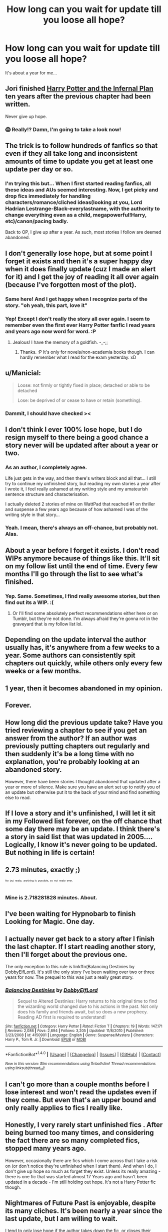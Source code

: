 #+TITLE: How long can you wait for update till you loose all hope?

* How long can you wait for update till you loose all hope?
:PROPERTIES:
:Author: etudehouse
:Score: 15
:DateUnix: 1469816326.0
:DateShort: 2016-Jul-29
:FlairText: Discussion
:END:
It's about a year for me...


** Jori finished [[http://fanfiction.portkey.org/story/18/12][Harry Potter and the Infernal Plan]] ten years after the previous chapter had been written.

Never give up hope.
:PROPERTIES:
:Author: MacsenWledig
:Score: 21
:DateUnix: 1469818331.0
:DateShort: 2016-Jul-29
:END:

*** 😱 Really!? Damn, I'm going to take a look now!
:PROPERTIES:
:Author: gadgetroid
:Score: 3
:DateUnix: 1469847604.0
:DateShort: 2016-Jul-30
:END:


** The trick is to follow hundreds of fanfics so that even if they all take long and inconsistent amounts of time to update you get at least one update per day or so.
:PROPERTIES:
:Author: technoninja1
:Score: 19
:DateUnix: 1469821591.0
:DateShort: 2016-Jul-30
:END:

*** I'm trying this but... When I first started reading fanfics, all these ideas and AUs seemed interesting. Now, I get picky and drop fics immediately for handling characters/romance/cliched ideas(looking at you, Lord Hadrian Lestrange-Black-everylastname, with the authority to change everything even as a child, megapowerful!Harry, etc)/canon/pacing badly.

Back to OP, I give up after a year. As such, most stories I follow are deemed abandoned.
:PROPERTIES:
:Author: Flutterx07
:Score: 1
:DateUnix: 1469861941.0
:DateShort: 2016-Jul-30
:END:


** I don't generally lose hope, but at some point I forget it exists and then it's a super happy day when it does finally update (cuz I made an alert for it) and I get the joy of reading it all over again (because I've forgotten most of the plot).
:PROPERTIES:
:Author: Xwiint
:Score: 27
:DateUnix: 1469817551.0
:DateShort: 2016-Jul-29
:END:

*** Same here! And I get happy when I recognize parts of the story. "oh yeah, this part, love it"
:PROPERTIES:
:Author: pumpkinrum
:Score: 6
:DateUnix: 1469822200.0
:DateShort: 2016-Jul-30
:END:


*** Yep! Except I don't really the story all over again. I seem to remember even the first ever Harry Potter fanfic I read years and years ago now word for word. :P
:PROPERTIES:
:Author: gadgetroid
:Score: 2
:DateUnix: 1469847669.0
:DateShort: 2016-Jul-30
:END:

**** Jealous! I have the memory of a goldfish. -_-;;
:PROPERTIES:
:Author: Xwiint
:Score: 1
:DateUnix: 1469977527.0
:DateShort: 2016-Jul-31
:END:

***** Thanks. :P It's only for novels/non-academia books though. I can hardly remember what I read for the exam yesterday. xD
:PROPERTIES:
:Author: gadgetroid
:Score: 1
:DateUnix: 1469986283.0
:DateShort: 2016-Jul-31
:END:


** u/Manicial:
#+begin_quote
  Loose: not firmly or tightly fixed in place; detached or able to be detached

  Lose: be deprived of or cease to have or retain (something).
#+end_quote
:PROPERTIES:
:Author: Manicial
:Score: 7
:DateUnix: 1469820928.0
:DateShort: 2016-Jul-30
:END:

*** Dammit, I should have checked ><
:PROPERTIES:
:Author: etudehouse
:Score: 5
:DateUnix: 1469821267.0
:DateShort: 2016-Jul-30
:END:


** I don't think I ever 100% lose hope, but I do resign myself to there being a good chance a story never will be updated after about a year or two.
:PROPERTIES:
:Author: Lucylouluna
:Score: 10
:DateUnix: 1469823509.0
:DateShort: 2016-Jul-30
:END:

*** As an author, I completely agree.

Life just gets in the way, and then there's writers block and all that... I still try to continue my unfinished story, but reading my own stories a year after I wrote it, I feel really ashamed at my writing style and my amateurish sentence structure and characterisation.

I actually deleted 2 stories of mine on WattPad that reached #1 on thriller and suspense a few years ago because of how ashamed I was of the writing style in that story...
:PROPERTIES:
:Author: gadgetroid
:Score: 2
:DateUnix: 1469847807.0
:DateShort: 2016-Jul-30
:END:


*** Yeah. I mean, there's always an off-chance, but probably not. Alas.
:PROPERTIES:
:Author: shunterni
:Score: 1
:DateUnix: 1469844824.0
:DateShort: 2016-Jul-30
:END:


** About a year before I forget it exists. I don't read WIPs anymore because of things like this. It'll sit on my follow list until the end of time. Every few months I'll go through the list to see what's finished.
:PROPERTIES:
:Author: girlikecupcake
:Score: 4
:DateUnix: 1469832020.0
:DateShort: 2016-Jul-30
:END:

*** Yep. Same. Sometimes, I find really awesome stories, but then find out its a WIP. :(
:PROPERTIES:
:Author: gadgetroid
:Score: 1
:DateUnix: 1469847928.0
:DateShort: 2016-Jul-30
:END:

**** Or I'll find some absolutely perfect recommendations either here or on Tumblr, but they're not done. I'm always afraid they're gonna rot in the graveyard that is my follow list lol.
:PROPERTIES:
:Author: girlikecupcake
:Score: 1
:DateUnix: 1469848832.0
:DateShort: 2016-Jul-30
:END:


** Depending on the update interval the author usually has, it's anywhere from a few weeks to a year. Some authors can consistently spit chapters out quickly, while others only every few weeks or a few months.
:PROPERTIES:
:Author: EspilonPineapple
:Score: 2
:DateUnix: 1469818341.0
:DateShort: 2016-Jul-29
:END:


** 1 year, then it becomes abandoned in my opinion.
:PROPERTIES:
:Author: Odd_Immortal
:Score: 2
:DateUnix: 1469845926.0
:DateShort: 2016-Jul-30
:END:


** Forever.
:PROPERTIES:
:Author: Karinta
:Score: 2
:DateUnix: 1469892828.0
:DateShort: 2016-Jul-30
:END:


** How long did the previous update take? Have you tried reviewing a chapter to see if you get an answer from the author? If an author was previously putting chapters out regularly and then suddenly it's be a long time with no explanation, you're probably looking at an abandoned story.

However, there have been stories I thought abandoned that updated after a year or more of silence. Make sure you have an alert set up to notify you of an update but otherwise put it to the back of your mind and find something else to read.
:PROPERTIES:
:Author: Ryder10
:Score: 1
:DateUnix: 1469817480.0
:DateShort: 2016-Jul-29
:END:


** If I love a story and it's unfinished, I will let it sit in my Followed list forever, on the off chance that some day there may be an update. I think there's a story in said list that was updated in 2005.... Logically, I know it's never going to be updated. But nothing in life is certain!
:PROPERTIES:
:Author: jfinner1
:Score: 1
:DateUnix: 1469826685.0
:DateShort: 2016-Jul-30
:END:


** 2.73 minutes, exactly ;)

^{^{^{No}}} ^{^{^{but}}} ^{^{^{really,}}} ^{^{^{anything}}} ^{^{^{is}}} ^{^{^{possible,}}} ^{^{^{so}}} ^{^{^{not}}} ^{^{^{really}}} ^{^{^{ever.}}}
:PROPERTIES:
:Author: bkromhout
:Score: 1
:DateUnix: 1469832139.0
:DateShort: 2016-Jul-30
:END:

*** Mine is 2.718281828 minutes. About.
:PROPERTIES:
:Author: ertlun
:Score: 1
:DateUnix: 1469892476.0
:DateShort: 2016-Jul-30
:END:


** I've been waiting for Hypnobarb to finish Looking for Magic. One day.
:PROPERTIES:
:Author: snhaller
:Score: 1
:DateUnix: 1469839068.0
:DateShort: 2016-Jul-30
:END:


** I actually never get back to a story after I finish the last chapter. If I start reading another story, then I'll forget about the previous one.

The only exception to this rule is linkffn(Balancing Destinies by DobbyElfLord). It's still the only story I've been waiting over two or three years for now. The prequel to this was just a really great story.
:PROPERTIES:
:Author: gadgetroid
:Score: 1
:DateUnix: 1469847579.0
:DateShort: 2016-Jul-30
:END:

*** [[http://www.fanfiction.net/s/4150901/1/][*/Balancing Destinies/*]] by [[https://www.fanfiction.net/u/1077111/DobbyElfLord][/DobbyElfLord/]]

#+begin_quote
  Sequel to Altered Destinies: Harry returns to his original time to find the wizarding world changed due to his actions in the past. Not only does his family and friends await, but so does a new prophecy. Reading AD first is required to understand!
#+end_quote

^{/Site/: [[http://www.fanfiction.net/][fanfiction.net]] *|* /Category/: Harry Potter *|* /Rated/: Fiction T *|* /Chapters/: 19 *|* /Words/: 147,171 *|* /Reviews/: 2,086 *|* /Favs/: 2,894 *|* /Follows/: 3,205 *|* /Updated/: 11/8/2010 *|* /Published/: 3/23/2008 *|* /id/: 4150901 *|* /Language/: English *|* /Genre/: Suspense/Mystery *|* /Characters/: Harry P., Tom R. Jr. *|* /Download/: [[http://www.ff2ebook.com/old/ffn-bot/index.php?id=4150901&source=ff&filetype=epub][EPUB]] or [[http://www.ff2ebook.com/old/ffn-bot/index.php?id=4150901&source=ff&filetype=mobi][MOBI]]}

--------------

*FanfictionBot*^{1.4.0} *|* [[[https://github.com/tusing/reddit-ffn-bot/wiki/Usage][Usage]]] | [[[https://github.com/tusing/reddit-ffn-bot/wiki/Changelog][Changelog]]] | [[[https://github.com/tusing/reddit-ffn-bot/issues/][Issues]]] | [[[https://github.com/tusing/reddit-ffn-bot/][GitHub]]] | [[[https://www.reddit.com/message/compose?to=tusing][Contact]]]

^{/New in this version: Slim recommendations using/ ffnbot!slim! /Thread recommendations using/ linksub(thread_id)!}
:PROPERTIES:
:Author: FanfictionBot
:Score: 1
:DateUnix: 1469847596.0
:DateShort: 2016-Jul-30
:END:


** I can't go more than a couple months before I lose interest and won't read the updates even if they come. But even that's an upper bound and only really applies to fics I really like.
:PROPERTIES:
:Author: onlytoask
:Score: 1
:DateUnix: 1469854258.0
:DateShort: 2016-Jul-30
:END:


** Honestly, I very rarely start unfinished fics . After being burned too many times, and considering the fact there are so many completed fics, stopped many years ago.

However, occasionally there are fics which I come across that I take a risk on (or don't notice they're unfinished when I start them). And when I do, I don't give up hope so much as forget they exist. Unless its really amazing - there is one fic that was started almost 17 Years ago and hasn't been updated in a decade - I'm still holding out hope. It's not a Harry Potter fic though.
:PROPERTIES:
:Author: wretchedvillainy
:Score: 1
:DateUnix: 1469865598.0
:DateShort: 2016-Jul-30
:END:


** Nightmares of Future Past is enjoyable, despite its many cliches. It's been nearly a year since the last update, but I am willing to wait.

I tend to only lose hope if the author takes down the fic, or closes their account entirely.
:PROPERTIES:
:Author: CryptidGrimnoir
:Score: 1
:DateUnix: 1469894068.0
:DateShort: 2016-Jul-30
:END:
